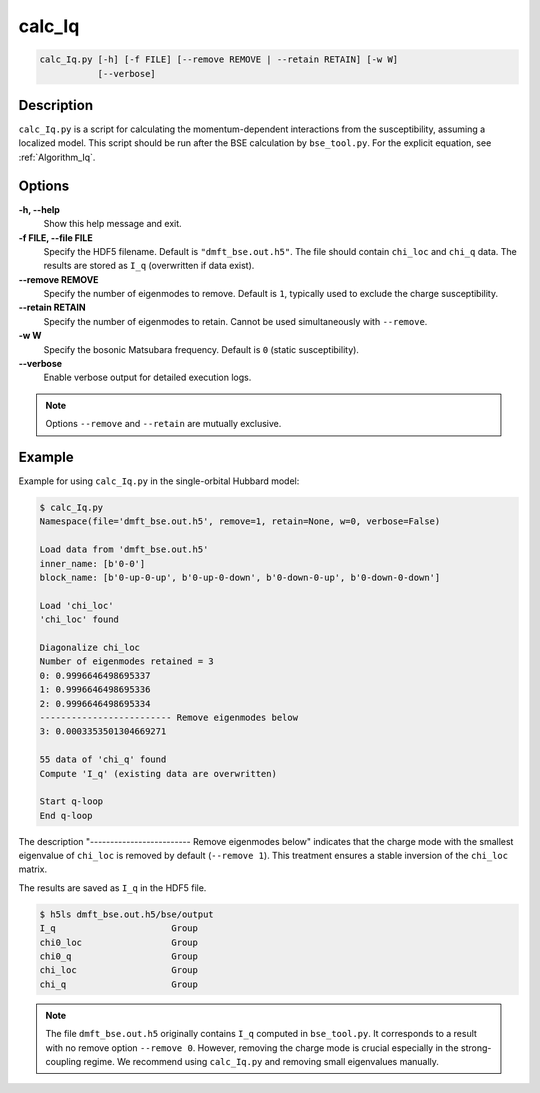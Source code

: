 .. _calc_Iq:

calc_Iq
=======

.. code-block:: bash

    calc_Iq.py [-h] [-f FILE] [--remove REMOVE | --retain RETAIN] [-w W]
               [--verbose]

Description
-----------

``calc_Iq.py`` is a script for calculating the momentum-dependent interactions from the susceptibility, assuming a localized model. This script should be run after the BSE calculation by ``bse_tool.py``. For the explicit equation, see :ref:`Algorithm_Iq`.

Options
-------

**-h, --help**
    Show this help message and exit.

**-f FILE, --file FILE**
    Specify the HDF5 filename. Default is ``"dmft_bse.out.h5"``. The file should contain ``chi_loc`` and ``chi_q`` data. The results are stored as ``I_q`` (overwritten if data exist).

**--remove REMOVE**
    Specify the number of eigenmodes to remove. Default is ``1``, typically used to exclude the charge susceptibility.

**--retain RETAIN**
    Specify the number of eigenmodes to retain. Cannot be used simultaneously with ``--remove``.

**-w W**
    Specify the bosonic Matsubara frequency. Default is ``0`` (static susceptibility).

**--verbose**
    Enable verbose output for detailed execution logs.

.. note::

    Options ``--remove`` and ``--retain`` are mutually exclusive.

Example
-------

Example for using ``calc_Iq.py`` in the single-orbital Hubbard model:

.. code-block:: console

    $ calc_Iq.py
    Namespace(file='dmft_bse.out.h5', remove=1, retain=None, w=0, verbose=False)

    Load data from 'dmft_bse.out.h5'
    inner_name: [b'0-0']
    block_name: [b'0-up-0-up', b'0-up-0-down', b'0-down-0-up', b'0-down-0-down']

    Load 'chi_loc'
    'chi_loc' found

    Diagonalize chi_loc
    Number of eigenmodes retained = 3
    0: 0.9996646498695337
    1: 0.9996646498695336
    2: 0.9996646498695334
    ------------------------- Remove eigenmodes below
    3: 0.0003353501304669271

    55 data of 'chi_q' found
    Compute 'I_q' (existing data are overwritten)

    Start q-loop
    End q-loop

The description "------------------------- Remove eigenmodes below" indicates that the charge mode with the smallest eigenvalue of ``chi_loc`` is removed by default (``--remove 1``). This treatment ensures a stable inversion of the ``chi_loc`` matrix.

The results are saved as ``I_q`` in the HDF5 file.

.. code-block:: none

    $ h5ls dmft_bse.out.h5/bse/output
    I_q                      Group
    chi0_loc                 Group
    chi0_q                   Group
    chi_loc                  Group
    chi_q                    Group

.. note::

    The file ``dmft_bse.out.h5`` originally contains ``I_q`` computed in ``bse_tool.py``. It corresponds to a result with no remove option ``--remove 0``. However, removing the charge mode is crucial especially in the strong-coupling regime. We recommend using ``calc_Iq.py`` and removing small eigenvalues manually.
